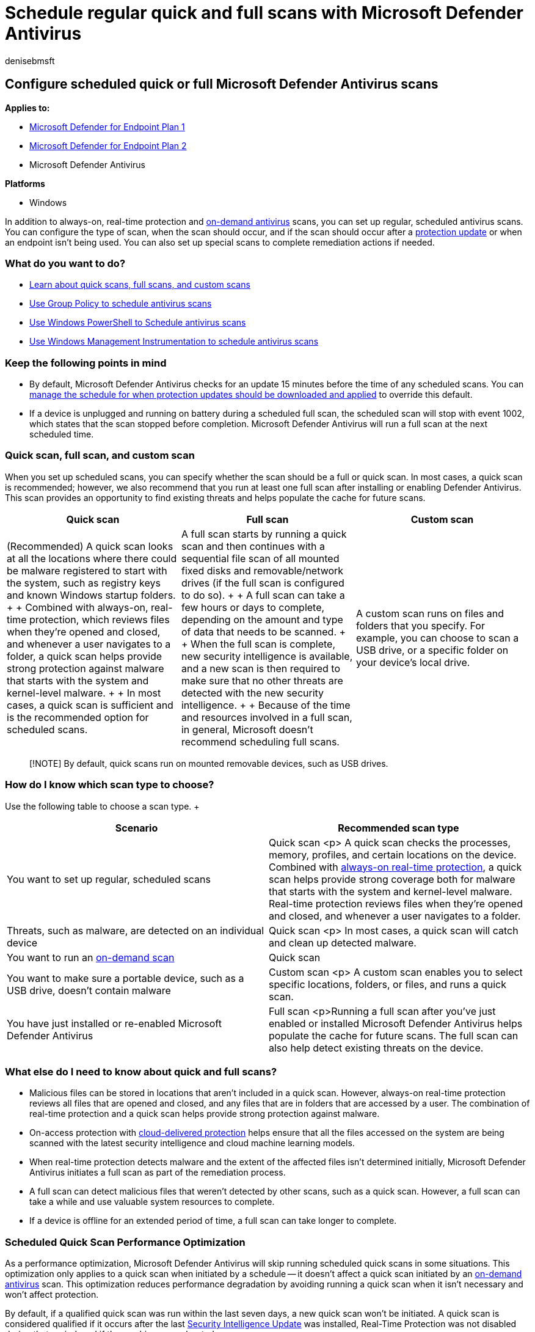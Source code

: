 = Schedule regular quick and full scans with Microsoft Defender Antivirus
:author: denisebmsft
:description: Set up recurring (scheduled) scans, including when they should run and whether they run as full or quick scans
:keywords: quick scan, full scan, quick vs full, schedule scan, daily, weekly, time, scheduled, recurring, regular
:manager: dansimp
:ms.author: deniseb
:ms.collection: M365-security-compliance
:ms.custom: nextgen
:ms.date: 08/09/2022
:ms.localizationpriority: medium
:ms.mktglfcycl: manage
:ms.pagetype: security
:ms.reviewer: pauhijbr, ksarens, mkaminska
:ms.service: microsoft-365-security
:ms.sitesec: library
:ms.subservice: mde
:ms.topic: how-to
:search.appverid: met150

== Configure scheduled quick or full Microsoft Defender Antivirus scans

*Applies to:*

* https://go.microsoft.com/fwlink/?linkid=2154037[Microsoft Defender for Endpoint Plan 1]
* https://go.microsoft.com/fwlink/?linkid=2154037[Microsoft Defender for Endpoint Plan 2]
* Microsoft Defender Antivirus

*Platforms*

* Windows

In addition to always-on, real-time protection and xref:run-scan-microsoft-defender-antivirus.adoc[on-demand antivirus] scans, you can set up regular, scheduled antivirus scans.
You can configure the type of scan, when the scan should occur, and if the scan should occur after a xref:manage-protection-updates-microsoft-defender-antivirus.adoc[protection update] or when an endpoint isn't being used.
You can also set up special scans to complete remediation actions if needed.

=== What do you want to do?

* <<quick-scan-full-scan-and-custom-scan,Learn about quick scans, full scans, and custom scans>>
* xref:schedule-antivirus-scans-group-policy.adoc[Use Group Policy to schedule antivirus scans]
* xref:schedule-antivirus-scans-powershell.adoc[Use Windows PowerShell to Schedule antivirus scans]
* xref:schedule-antivirus-scans-wmi.adoc[Use Windows Management Instrumentation to schedule antivirus scans]

=== Keep the following points in mind

* By default, Microsoft Defender Antivirus checks for an update 15 minutes before the time of any scheduled scans.
You can xref:manage-protection-update-schedule-microsoft-defender-antivirus.adoc[manage the schedule for when protection updates should be downloaded and applied] to override this default.
* If a device is unplugged and running on battery during a scheduled full scan, the scheduled scan will stop with event 1002, which states that the scan stopped before completion.
Microsoft Defender Antivirus will run a full scan at the next scheduled time.

=== Quick scan, full scan, and custom scan

When you set up scheduled scans, you can specify whether the scan should be a full or quick scan.
In most cases, a quick scan is recommended;
however, we also recommend that you run at least one full scan after installing or enabling Defender Antivirus.
This scan provides an opportunity to find existing threats and helps populate the cache for future scans.

|===
| Quick scan | Full scan | Custom scan

| (Recommended) A quick scan looks at all the locations where there could be malware registered to start with the system, such as registry keys and known Windows startup folders.
+  + Combined with always-on, real-time protection, which reviews files when they're opened and closed, and whenever a user navigates to a folder, a quick scan helps provide strong protection against malware that starts with the system and kernel-level malware.
+  + In most cases, a quick scan is sufficient and is the recommended option for scheduled scans.
| A full scan starts by running a quick scan and then continues with a sequential file scan of all mounted fixed disks and removable/network drives (if the full scan is configured to do so).
+  + A full scan can take a few hours or days to complete, depending on the amount and type of data that needs to be scanned.
+  + When the full scan is complete, new security intelligence is available, and a new scan is then required to make sure that no other threats are detected with the new security intelligence.
+  + Because of the time and resources involved in a full scan, in general, Microsoft doesn't recommend scheduling full scans.
| A custom scan runs on files and folders that you specify.
For example, you can choose to scan a USB drive, or a specific folder on your device's local drive.
|===

____
[!NOTE] By default, quick scans run on mounted removable devices, such as USB drives.
____

=== How do I know which scan type to choose?

Use the following table to choose a scan type.
+  +

|===
| Scenario | Recommended scan type

| You want to set up regular, scheduled scans
| Quick scan <p> A quick scan checks the processes, memory, profiles, and certain locations on the device.
Combined with xref:configure-real-time-protection-microsoft-defender-antivirus.adoc[always-on real-time protection], a quick scan helps provide strong coverage both for malware that starts with the system and kernel-level malware.
Real-time protection reviews files when they're opened and closed, and whenever a user navigates to a folder.

| Threats, such as malware, are detected on an individual device
| Quick scan <p> In most cases, a quick scan will catch and clean up detected malware.

| You want to run an xref:run-scan-microsoft-defender-antivirus.adoc[on-demand scan]
| Quick scan

| You want to make sure a portable device, such as a USB drive, doesn't contain malware
| Custom scan <p> A custom scan enables you to select specific locations, folders, or files, and runs a quick scan.

| You have just installed or re-enabled Microsoft Defender Antivirus
| Full scan <p>Running a full scan after you've just enabled or installed Microsoft Defender Antivirus helps populate the cache for future scans.
The full scan can also help detect existing threats on the device.
|===

=== What else do I need to know about quick and full scans?

* Malicious files can be stored in locations that aren't included in a quick scan.
However, always-on real-time protection reviews all files that are opened and closed, and any files that are in folders that are accessed by a user.
The combination of real-time protection and a quick scan helps provide strong protection against malware.
* On-access protection with xref:cloud-protection-microsoft-defender-antivirus.adoc[cloud-delivered protection] helps ensure that all the files accessed on the system are being scanned with the latest security intelligence and cloud machine learning models.
* When real-time protection detects malware and the extent of the affected files isn't determined initially, Microsoft Defender Antivirus initiates a full scan as part of the remediation process.
* A full scan can detect malicious files that weren't detected by other scans, such as a quick scan.
However, a full scan can take a while and use valuable system resources to complete.
* If a device is offline for an extended period of time, a full scan can take longer to complete.

=== Scheduled Quick Scan Performance Optimization

As a performance optimization, Microsoft Defender Antivirus will skip running scheduled quick scans in some situations.
This optimization only applies to a quick scan when initiated by a schedule -- it doesn't affect a quick scan initiated by an xref:run-scan-microsoft-defender-antivirus.adoc[on-demand antivirus] scan.
This optimization reduces performance degradation by avoiding running a quick scan when it isn't necessary and won't affect protection.

By default, if a qualified quick scan was run within the last seven days, a new quick scan won't be initiated.
A quick scan is considered qualified if it occurs after the last xref:manage-updates-baselines-microsoft-defender-antivirus.adoc[Security Intelligence Update] was installed, Real-Time Protection was not disabled during that period, and if the machine was rebooted.

This optimization doesn't apply to the following conditions:

* If Microsoft Defender for Endpoint is xref:configuration-management-reference-microsoft-defender-antivirus.adoc[Managed]
* If Microsoft Defender xref:overview-endpoint-detection-response.adoc[Endpoint Detection and Response (EDR)] is installed
* If the computer was restarted since the last quick scan
* If Microsoft Defender for Endpoint Real-Time Protection has been disabled since the last quick scan occurred, including if it's currently disabled
* If the last initiated quick scan wasn't completed

This optimization applies to machines running Windows 10 Anniversary Update (version 1607) and all subsequent Windows releases, as well as Windows Server 2016 (version 1607) and subsequent Windows Server releases, but doesn't apply to Core Server installations.

____
[!TIP] If you're looking for Antivirus related information for other platforms, see:

* xref:mac-preferences.adoc[Set preferences for Microsoft Defender for Endpoint on macOS]
* xref:microsoft-defender-endpoint-mac.adoc[Microsoft Defender for Endpoint on Mac]
* link:/mem/intune/protect/antivirus-microsoft-defender-settings-macos[macOS Antivirus policy settings for Microsoft Defender Antivirus for Intune]
* xref:linux-preferences.adoc[Set preferences for Microsoft Defender for Endpoint on Linux]
* xref:microsoft-defender-endpoint-linux.adoc[Microsoft Defender for Endpoint on Linux]
* xref:android-configure.adoc[Configure Defender for Endpoint on Android features]
* xref:ios-configure-features.adoc[Configure Microsoft Defender for Endpoint on iOS features]
____
